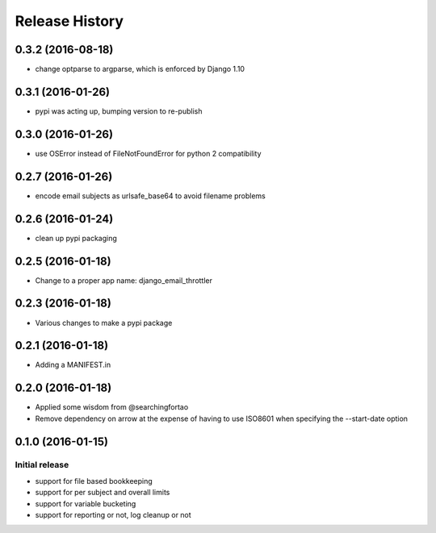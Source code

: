 Release History
===============


0.3.2 (2016-08-18)
------------------

- change optparse to argparse, which is enforced by Django 1.10


0.3.1 (2016-01-26)
------------------

- pypi was acting up, bumping version to re-publish


0.3.0 (2016-01-26)
------------------

- use OSError instead of FileNotFoundError for python 2 compatibility


0.2.7 (2016-01-26)
------------------

- encode email subjects as urlsafe_base64 to avoid filename problems


0.2.6 (2016-01-24)
------------------

- clean up pypi packaging


0.2.5 (2016-01-18)
------------------

- Change to a proper app name: django_email_throttler


0.2.3 (2016-01-18)
------------------

- Various changes to make a pypi package


0.2.1 (2016-01-18)
------------------

- Adding a MANIFEST.in


0.2.0 (2016-01-18)
------------------

- Applied some wisdom from @searchingfortao
- Remove dependency on arrow at the expense of having to use ISO8601 when
  specifying the --start-date option


0.1.0 (2016-01-15)
------------------

Initial release
~~~~~~~~~~~~~~~

- support for file based bookkeeping
- support for per subject and overall limits
- support for variable bucketing
- support for reporting or not, log cleanup or not
